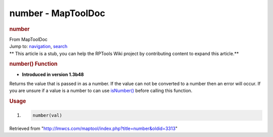 ===================
number - MapToolDoc
===================

.. contents::
   :depth: 3
..

.. container:: noprint
   :name: mw-page-base

.. container:: noprint
   :name: mw-head-base

.. container:: mw-body
   :name: content

   .. container:: mw-indicators

   .. rubric:: number
      :name: firstHeading
      :class: firstHeading

   .. container:: mw-body-content
      :name: bodyContent

      .. container::
         :name: siteSub

         From MapToolDoc

      .. container::
         :name: contentSub

      .. container:: mw-jump
         :name: jump-to-nav

         Jump to: `navigation <#mw-head>`__, `search <#p-search>`__

      .. container:: mw-content-ltr
         :name: mw-content-text

         .. container:: template_stub

            ** This article is a stub, you can help the RPTools Wiki
            project by contributing content to expand this article.**

         .. rubric:: number() Function
            :name: number-function

         .. container:: template_version

            • **Introduced in version 1.3b48**

         .. container:: template_description

            Returns the value that is passed in as a number. If the
            value can not be converted to a number then an error will
            occur. If you are unsure if a value is a number to can use
            `isNumber() <Macros:Functions:isNumber>`__
            before calling this function.

         .. rubric:: Usage
            :name: usage

         .. container:: mw-geshi mw-code mw-content-ltr

            .. container:: mtmacro source-mtmacro

               #. .. code-block:: none

                     number(val)

      .. container:: printfooter

         Retrieved from
         "http://lmwcs.com/maptool/index.php?title=number&oldid=3313"

